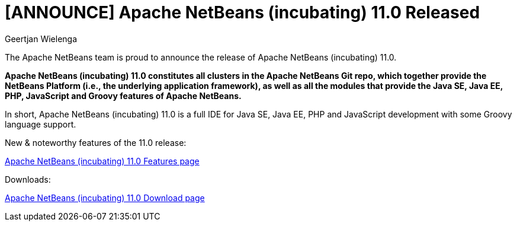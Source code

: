 // 
//     Licensed to the Apache Software Foundation (ASF) under one
//     or more contributor license agreements.  See the NOTICE file
//     distributed with this work for additional information
//     regarding copyright ownership.  The ASF licenses this file
//     to you under the Apache License, Version 2.0 (the
//     "License"); you may not use this file except in compliance
//     with the License.  You may obtain a copy of the License at
// 
//       http://www.apache.org/licenses/LICENSE-2.0
// 
//     Unless required by applicable law or agreed to in writing,
//     software distributed under the License is distributed on an
//     "AS IS" BASIS, WITHOUT WARRANTIES OR CONDITIONS OF ANY
//     KIND, either express or implied.  See the License for the
//     specific language governing permissions and limitations
//     under the License.
//

= [ANNOUNCE] Apache NetBeans (incubating) 11.0 Released
:author: Geertjan Wielenga
:page-revdate: 2019-04-05
:page-layout: blogentry
:page-tags: blogentry
:jbake-status: published
:keywords: Apache NetBeans 18 release
:description: Apache NetBeans 18 release
:toc: left
:toc-title:
:page-syntax: true


The Apache NetBeans team is proud to announce the release of Apache NetBeans (incubating) 11.0.

*Apache NetBeans (incubating) 11.0 constitutes all clusters in the Apache NetBeans Git repo, which together provide the NetBeans Platform (i.e., the underlying application framework), as well as all the modules that provide the Java SE, Java EE, PHP, JavaScript and Groovy features of Apache NetBeans.*

In short, Apache NetBeans (incubating) 11.0 is a full IDE for Java SE, Java EE, PHP and JavaScript development with some Groovy language support.

New & noteworthy features of the 11.0 release:

xref:download/nb110/index.adoc[Apache NetBeans (incubating) 11.0 Features page]

Downloads:

xref:download/nb110/nb110.adoc[Apache NetBeans (incubating) 11.0 Download page]

